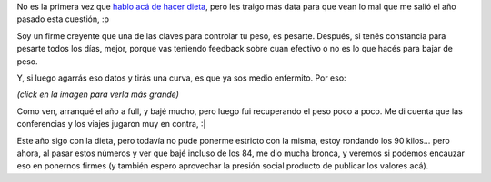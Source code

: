 .. title: Haciendo dieta
.. date: 2011-02-16 18:51:29
.. tags: peso, plan, kilos

No es la primera vez que `hablo acá de hacer dieta <http://www.taniquetil.com.ar/plog/post/1/370>`_, pero les traigo más data para que vean lo mal que me salió el año pasado esta cuestión, :p

Soy un firme creyente que una de las claves para controlar tu peso, es pesarte. Después, si tenés constancia para pesarte todos los días, mejor, porque vas teniendo feedback sobre cuan efectivo o no es lo que hacés para bajar de peso.

Y, si luego agarrás eso datos y tirás una curva, es que ya sos medio enfermito. Por eso:

.. image:: /images/curva-peso-2010-th.png
    :alt: Curva de peso para el 2010
    :target: http://www.taniquetil.com.ar/facundo/imgs/curva-peso-2010.png

*(click en la imagen para verla más grande)*

Como ven, arranqué el año a full, y bajé mucho, pero luego fui recuperando el peso poco a poco. Me di cuenta que las conferencias y los viajes jugaron muy en contra, :|

Este año sigo con la dieta, pero todavía no pude ponerme estricto con la misma, estoy rondando los 90 kilos... pero ahora, al pasar estos números y ver que bajé incluso de los 84, me dio mucha bronca, y veremos si podemos encauzar eso en ponernos firmes (y también espero aprovechar la presión social producto de publicar los valores acá).
